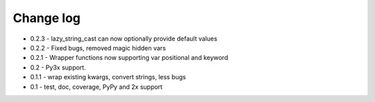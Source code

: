 Change log
==========

* 0.2.3 - lazy_string_cast can now optionally provide default values
* 0.2.2 - Fixed bugs, removed magic hidden vars 
* 0.2.1 - Wrapper functions now supporting var positional and keyword
* 0.2   - Py3x support.  
* 0.1.1 - wrap existing kwargs, convert strings, less bugs
* 0.1 - test, doc, coverage, PyPy and 2x support 

